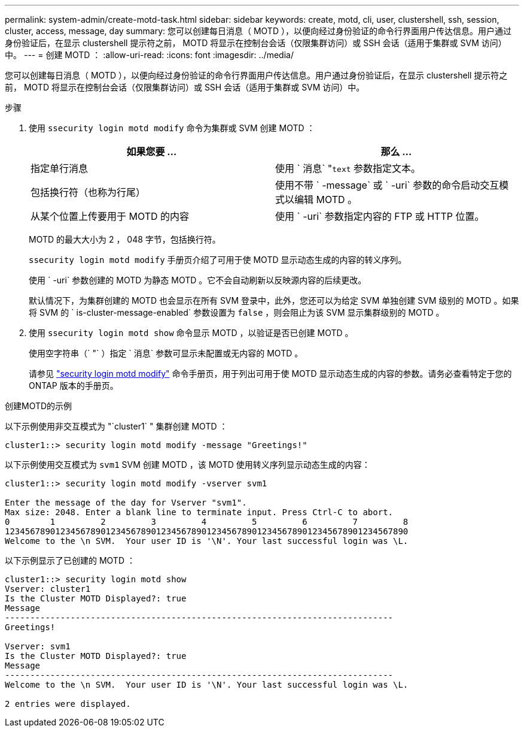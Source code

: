 ---
permalink: system-admin/create-motd-task.html 
sidebar: sidebar 
keywords: create, motd, cli, user, clustershell, ssh, session, cluster, access, message, day 
summary: 您可以创建每日消息（ MOTD ），以便向经过身份验证的命令行界面用户传达信息。用户通过身份验证后，在显示 clustershell 提示符之前， MOTD 将显示在控制台会话（仅限集群访问）或 SSH 会话（适用于集群或 SVM 访问）中。 
---
= 创建 MOTD ：
:allow-uri-read: 
:icons: font
:imagesdir: ../media/


[role="lead"]
您可以创建每日消息（ MOTD ），以便向经过身份验证的命令行界面用户传达信息。用户通过身份验证后，在显示 clustershell 提示符之前， MOTD 将显示在控制台会话（仅限集群访问）或 SSH 会话（适用于集群或 SVM 访问）中。

.步骤
. 使用 `ssecurity login motd modify` 命令为集群或 SVM 创建 MOTD ：
+
|===
| 如果您要 ... | 那么 ... 


 a| 
指定单行消息
 a| 
使用 ` 消息` "[.code]``text`` 参数指定文本。



 a| 
包括换行符（也称为行尾）
 a| 
使用不带 ` -message` 或 ` -uri` 参数的命令启动交互模式以编辑 MOTD 。



 a| 
从某个位置上传要用于 MOTD 的内容
 a| 
使用 ` -uri` 参数指定内容的 FTP 或 HTTP 位置。

|===
+
MOTD 的最大大小为 2 ， 048 字节，包括换行符。

+
`ssecurity login motd modify` 手册页介绍了可用于使 MOTD 显示动态生成的内容的转义序列。

+
使用 ` -uri` 参数创建的 MOTD 为静态 MOTD 。它不会自动刷新以反映源内容的后续更改。

+
默认情况下，为集群创建的 MOTD 也会显示在所有 SVM 登录中，此外，您还可以为给定 SVM 单独创建 SVM 级别的 MOTD 。如果将 SVM 的 ` is-cluster-message-enabled` 参数设置为 `false` ，则会阻止为该 SVM 显示集群级别的 MOTD 。

. 使用 `ssecurity login motd show` 命令显示 MOTD ，以验证是否已创建 MOTD 。
+
使用空字符串（` "` ）指定 ` 消息` 参数可显示未配置或无内容的 MOTD 。

+
请参见 https://docs.netapp.com/ontap-9/topic/com.netapp.doc.dot-cm-cmpr-980/security%5F%5Flogin%5F%5Fmotd%5F%5Fmodify.html["security login motd modify"] 命令手册页，用于列出可用于使 MOTD 显示动态生成的内容的参数。请务必查看特定于您的 ONTAP 版本的手册页。



.创建MOTD的示例
以下示例使用非交互模式为 "`cluster1` " 集群创建 MOTD ：

[listing]
----
cluster1::> security login motd modify -message "Greetings!"
----
以下示例使用交互模式为 `svm1` SVM 创建 MOTD ，该 MOTD 使用转义序列显示动态生成的内容：

[listing]
----
cluster1::> security login motd modify -vserver svm1

Enter the message of the day for Vserver "svm1".
Max size: 2048. Enter a blank line to terminate input. Press Ctrl-C to abort.
0        1         2         3         4         5         6         7         8
12345678901234567890123456789012345678901234567890123456789012345678901234567890
Welcome to the \n SVM.  Your user ID is '\N'. Your last successful login was \L.
----
以下示例显示了已创建的 MOTD ：

[listing]
----
cluster1::> security login motd show
Vserver: cluster1
Is the Cluster MOTD Displayed?: true
Message
-----------------------------------------------------------------------------
Greetings!

Vserver: svm1
Is the Cluster MOTD Displayed?: true
Message
-----------------------------------------------------------------------------
Welcome to the \n SVM.  Your user ID is '\N'. Your last successful login was \L.

2 entries were displayed.
----